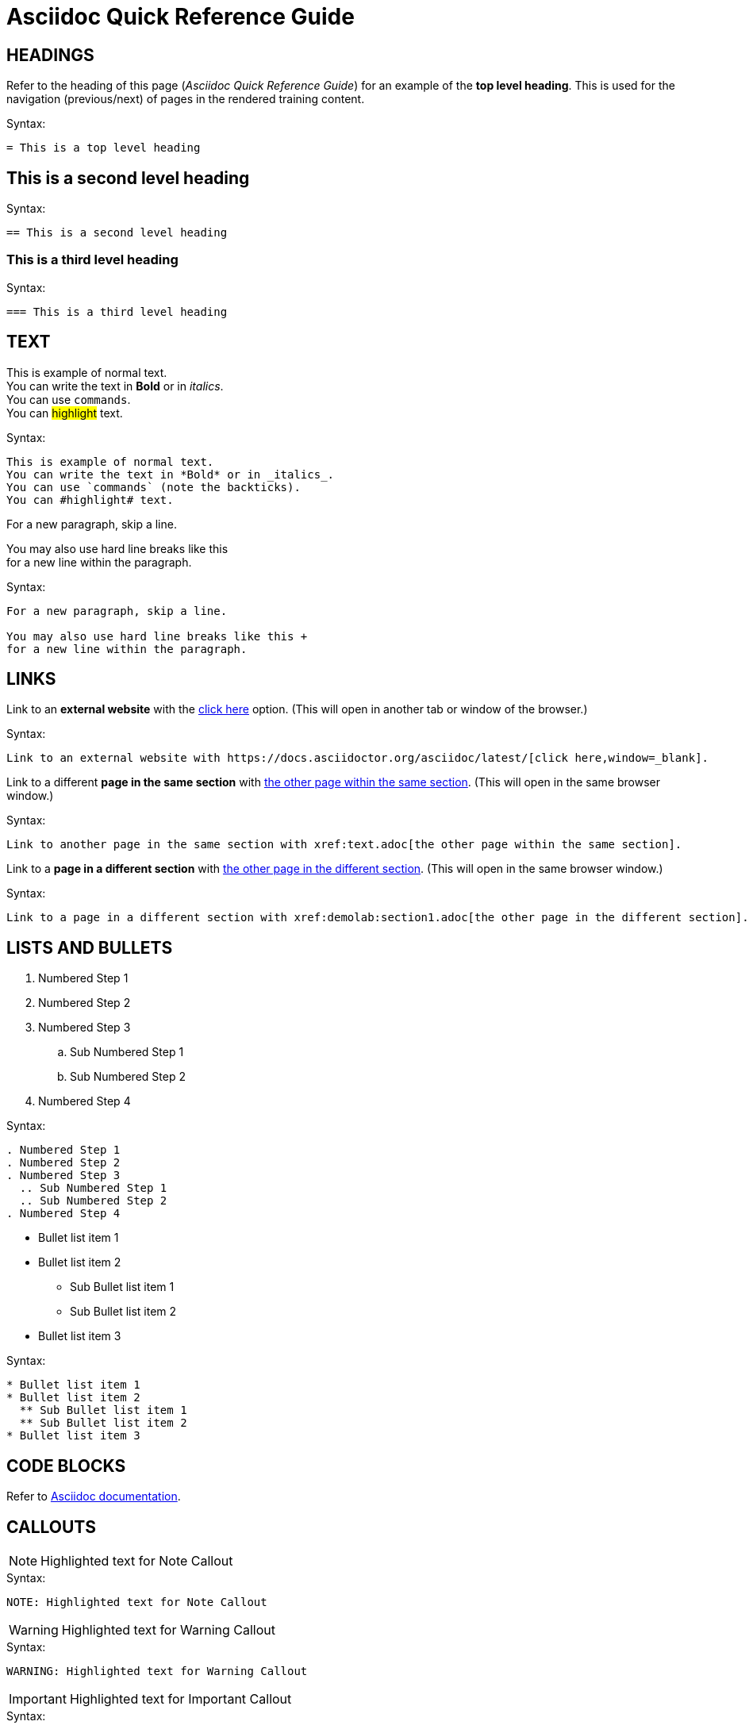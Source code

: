 = Asciidoc Quick Reference Guide 

== HEADINGS

Refer to the heading of this page (_Asciidoc Quick Reference Guide_) for an example of the *top level heading*. This is used for the navigation (previous/next) of pages in the rendered training content.

.Syntax:
[source]
----
= This is a top level heading
----

== This is a second level heading

.Syntax:
[source]
----
== This is a second level heading
----

=== This is a third level heading

.Syntax:
[source]
----
=== This is a third level heading
----

== TEXT

This is example of normal text. +
You can write the text in *Bold* or in _italics_. +
You can use `commands`. +
You can #highlight# text.

.Syntax:
[source]
----
This is example of normal text.
You can write the text in *Bold* or in _italics_.
You can use `commands` (note the backticks).
You can #highlight# text.
----

For a new paragraph, skip a line.

You may also use hard line breaks like this +
for a new line within the paragraph.

.Syntax:
[source]
----
For a new paragraph, skip a line.

You may also use hard line breaks like this +
for a new line within the paragraph.
----

== LINKS

Link to an *external website* with the https://docs.asciidoctor.org/asciidoc/latest/[click here,window=_blank] option. (This will open in another tab or window of the browser.)

.Syntax:
[source]
----
Link to an external website with https://docs.asciidoctor.org/asciidoc/latest/[click here,window=_blank].
----

Link to a different *page in the same section* with xref:text.adoc[the other page within the same section]. (This will open in the same browser window.)

.Syntax:
[source]
----
Link to another page in the same section with xref:text.adoc[the other page within the same section].
----

Link to a *page in a different section* with xref:demolab:section1.adoc[the other page in the different section]. (This will open in the same browser window.)

.Syntax:
[source]
----
Link to a page in a different section with xref:demolab:section1.adoc[the other page in the different section].
----

== LISTS AND BULLETS

. Numbered Step 1 
. Numbered Step 2
. Numbered Step 3
  .. Sub Numbered Step 1
  .. Sub Numbered Step 2
. Numbered Step 4

.Syntax:
[source]
----
. Numbered Step 1 
. Numbered Step 2
. Numbered Step 3
  .. Sub Numbered Step 1
  .. Sub Numbered Step 2
. Numbered Step 4  
----

* Bullet list item 1
* Bullet list item 2
  ** Sub Bullet list item 1
  ** Sub Bullet list item 2
* Bullet list item 3

.Syntax:
[source]
----
* Bullet list item 1
* Bullet list item 2
  ** Sub Bullet list item 1
  ** Sub Bullet list item 2
* Bullet list item 3
----


== CODE BLOCKS
Refer to https://docs.asciidoctor.org/asciidoc/latest/verbatim/source-blocks/[Asciidoc documentation,window=_blank].


== CALLOUTS

NOTE: Highlighted text for Note Callout

.Syntax:
[source]
----
NOTE: Highlighted text for Note Callout
----

WARNING: Highlighted text for Warning Callout

.Syntax:
[source]
----
WARNING: Highlighted text for Warning Callout
----

IMPORTANT: Highlighted text for Important Callout

.Syntax:
[source]
----
IMPORTANT: Highlighted text for Important Callout
----

TIP: Highlighted text for Tip Callout

.Syntax:
[source]
----
TIP: Highlighted text for Tip Callout
----

CAUTION: Highlighted text for Caution Callout

.Syntax:
[source]
----
CAUTION: Highlighted text for Caution Callout
----

== MEDIA

To render an image on the page, copy the required image into the `modules/chapterN/images` directory and reference it as below.
----
image::../sample-image.jpg[]
----

Example:

image::../sample-image.png[]

Audio files also go into the `chapter/images` directory and are referenced as below.
----
audio::../audio-file.wav[]
----

Example: 

audio::../audio-file.wav[]

Video files also go into the `chapter/images` directory and are referenced as below.
----
video::../video-file.mp4[]
----

Example:

video::../video-file.mp4[]


== TABLES

Table without header row:

[cols="1,1"]
|===
|Cell in column 1, row 1
|Cell in column 2, row 1

|Cell in column 1, row 2
|Cell in column 2, row 2

|Cell in column 1, row 3
|Cell in column 2, row 3
|===

Table with header row:

[cols="2*",options="header"]
|===
|Column 1, header row
|Column 2, header row

|Cell in column 1, row 2
|Cell in column 2, row 2

|Cell in column 1, row 3
|Cell in column 2, row 3
|===
